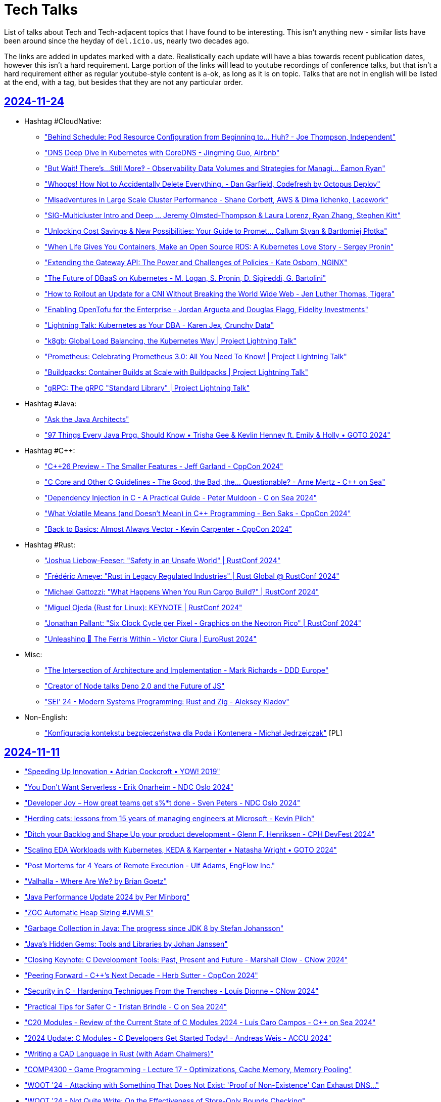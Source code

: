 = Tech Talks
:toclevels: 3
:numbered!:
:sectanchors:
:sectlinks:
:docinfo: shared
:linkattrs:
:tip-caption: 💡
:note-caption: ℹ️
:important-caption: ❗
:source-highlighter: highlightjs

List of talks about Tech and Tech-adjacent topics that I have found to be interesting. This isn't anything
new - similar lists have been around since the heyday of `del.icio.us`, nearly two decades ago.

The links are added in updates marked with a date. Realistically each update will have a bias towards recent
publication dates, however this isn't a hard requirement. Large portion of the links will lead to youtube recordings
of conference talks, but that isn't a hard requirement either as regular youtube-style content is a-ok, as long as it
is on topic. Talks that are not in english will be listed at the end, with a tag, but besides that they are not any particular order.

== 2024-11-24

* Hashtag #CloudNative:
** https://www.youtube.com/watch?v=Y8lmJvy8hJg["Behind Schedule: Pod Resource Configuration from Beginning to... Huh? - Joe Thompson, Independent"]
** https://www.youtube.com/watch?v=lAUmdIGP_fE["DNS Deep Dive in Kubernetes with CoreDNS - Jingming Guo, Airbnb"]
** https://www.youtube.com/watch?v=SMkrps5ytOM["But Wait! There's...Still More‽ - Observability Data Volumes and Strategies for Managi... Éamon Ryan"]
** https://www.youtube.com/watch?v=LrkLjMmTI6w["Whoops! How Not to Accidentally Delete Everything. - Dan Garfield, Codefresh by Octopus Deploy"]
** https://www.youtube.com/watch?v=wvpWmWzOPiQ["Misadventures in Large Scale Cluster Performance - Shane Corbett, AWS & Dima Ilchenko, Lacework"]
** https://www.youtube.com/watch?v=6nuCNCK_sdA["SIG-Multicluster Intro and Deep ... Jeremy Olmsted-Thompson & Laura Lorenz, Ryan Zhang, Stephen Kitt"]
** https://www.youtube.com/watch?v=o5HpeMtpsTg["Unlocking Cost Savings & New Possibilities: Your Guide to Promet... Callum Styan & Bartłomiej Płotka"]
** https://www.youtube.com/watch?v=0gSSmdNB-Zo["When Life Gives You Containers, Make an Open Source RDS: A Kubernetes Love Story - Sergey Pronin"]
** https://www.youtube.com/watch?v=haeVAmhihT4["Extending the Gateway API: The Power and Challenges of Policies - Kate Osborn, NGINX"]
** https://www.youtube.com/watch?v=Z35SlsYd1ds["The Future of DBaaS on Kubernetes - M. Logan, S. Pronin, D. Sigireddi, G. Bartolini"]
** https://www.youtube.com/watch?v=NPLwv9cMtsM["How to Rollout an Update for a CNI Without Breaking the World Wide Web - Jen Luther Thomas, Tigera"]
** https://www.youtube.com/watch?v=7Ypulc2GyoE["Enabling OpenTofu for the Enterprise - Jordan Argueta and Douglas Flagg, Fidelity Investments"]
** https://www.youtube.com/watch?v=TDZUNRIhDAg["Lightning Talk: Kubernetes as Your DBA - Karen Jex, Crunchy Data"]
** https://www.youtube.com/watch?v=vCzl15AIoU0["k8gb: Global Load Balancing, the Kubernetes Way | Project Lightning Talk"]
** https://www.youtube.com/watch?v=jcDtB150inI["Prometheus: Celebrating Prometheus 3.0: All You Need To Know! | Project Lightning Talk"]
** https://www.youtube.com/watch?v=f0lObSvR980["Buildpacks: Container Builds at Scale with Buildpacks | Project Lightning Talk"]
** https://www.youtube.com/watch?v=6goN2YhSMvM["gRPC: The gRPC "Standard Library" | Project Lightning Talk"]
* Hashtag #Java:
** https://www.youtube.com/watch?v=SPc9YpLsYo8["Ask the Java Architects"]
** https://www.youtube.com/watch?v=YAXGU2J7XjM["97 Things Every Java Prog. Should Know • Trisha Gee & Kevlin Henney ft. Emily & Holly • GOTO 2024"]
* Hashtag #C++:
** https://www.youtube.com/watch?v=xmqkRcAslw8["C++26 Preview - The Smaller Features - Jeff Garland - CppCon 2024"]
** https://www.youtube.com/watch?v=t5wmI6bnuEc["C++ Core and Other C++ Guidelines - The Good, the Bad, the… Questionable? - Arne Mertz - C++ on Sea"]
** https://www.youtube.com/watch?v=_UTgOC6jW8o["Dependency Injection in C++ - A Practical Guide - Peter Muldoon - C++ on Sea 2024"]
** https://www.youtube.com/watch?v=GeblxEQIPFM["What Volatile Means (and Doesn’t Mean) in C++ Programming - Ben Saks - CppCon 2024"]
** https://www.youtube.com/watch?v=VRGRTvfOxb4["Back to Basics: Almost Always Vector - Kevin Carpenter - CppCon 2024"]
* Hashtag #Rust:
** https://www.youtube.com/watch?v=qd3x5MCUrhw["Joshua Liebow-Feeser: "Safety in an Unsafe World" | RustConf 2024"]
** https://www.youtube.com/watch?v=_uYOd3ExJII["Frédéric Ameye: "Rust in Legacy Regulated Industries" | Rust Global @ RustConf 2024"]
** https://www.youtube.com/watch?v=fOApf4ZMX4w["Michael Gattozzi: "What Happens When You Run Cargo Build?" | RustConf 2024"]
** https://www.youtube.com/watch?v=FRMJzNYut4g["Miguel Ojeda (Rust for Linux): KEYNOTE | RustConf 2024"]
** https://www.youtube.com/watch?v=W45_KnLZ804["Jonathan Pallant: "Six Clock Cycle per Pixel - Graphics on the Neotron Pico" | RustConf 2024"]
** https://www.youtube.com/watch?v=kiG5-LzIQ54["Unleashing 🦀 The Ferris Within - Victor Ciura | EuroRust 2024"]
* Misc:
** https://www.youtube.com/watch?v=n6G5qtJHmgw["The Intersection of Architecture and Implementation - Mark Richards - DDD Europe"]
** https://www.youtube.com/watch?v=2x2eIhn2BJM["Creator of Node talks Deno 2.0 and the Future of JS"]
** https://www.youtube.com/watch?v=4aLy6qjhHeo["SEI' 24 - Modern Systems Programming: Rust and Zig - Aleksey Kladov"]
* Non-English:
** https://www.youtube.com/watch?v=Wyyj4m1yBYo["Konfiguracja kontekstu bezpieczeństwa dla Poda i Kontenera - Michał Jędrzejczak"] [PL]

== 2024-11-11

* https://www.youtube.com/watch?v=EmfPZkgMVic["Speeding Up Innovation • Adrian Cockcroft • YOW! 2019"]
* https://www.youtube.com/watch?v=xfkqNLzQCX8["You Don't Want Serverless - Erik Onarheim - NDC Oslo 2024"]
* https://www.youtube.com/watch?v=zqjyPl5ytZc["Developer Joy – How great teams get s%*t done - Sven Peters - NDC Oslo 2024"]
* https://www.youtube.com/watch?v=eg8Q8jR6tX4["Herding cats: lessons from 15 years of managing engineers at Microsoft - Kevin Pilch"]
* https://www.youtube.com/watch?v=czd26hnEiiM["Ditch your Backlog and Shape Up your product development - Glenn F. Henriksen - CPH DevFest 2024"]
* https://www.youtube.com/watch?v=AzxOG-RXDpc["Scaling EDA Workloads with Kubernetes, KEDA & Karpenter • Natasha Wright • GOTO 2024"]
* https://www.youtube.com/watch?v=2c_SaHI3KLs["Post Mortems for 4 Years of Remote Execution - Ulf Adams, EngFlow Inc."]
* https://www.youtube.com/watch?v=eL1yyTwu4hc["Valhalla - Where Are We? by Brian Goetz"]
* https://www.youtube.com/watch?v=xFb_LcapbXw["Java Performance Update 2024 by Per Minborg"]
* https://www.youtube.com/watch?v=wcENUyuzMNM["ZGC Automatic Heap Sizing #JVMLS"]
* https://www.youtube.com/watch?v=5wkzEy_BXdA["Garbage Collection in Java: The progress since JDK 8 by Stefan Johansson"]
* https://www.youtube.com/watch?v=bOEPqLyazAk["Java's Hidden Gems: Tools and Libraries by Johan Janssen"]
* https://www.youtube.com/watch?v=-Yy5T_P50iU["Closing Keynote: C++ Development Tools: Past, Present and Future - Marshall Clow - C++Now 2024"]
* https://www.youtube.com/watch?v=FNi1-x4pojs["Peering Forward - C++’s Next Decade - Herb Sutter - CppCon 2024"]
* https://www.youtube.com/watch?v=t7EJTO0-reg["Security in C++ - Hardening Techniques From the Trenches - Louis Dionne - C++Now 2024"]
* https://www.youtube.com/watch?v=d3t9YAmpN50["Practical Tips for Safer C++ - Tristan Brindle - C++ on Sea 2024"]
* https://www.youtube.com/watch?v=flu-f6SDnOE["C++20 Modules - Review of the Current State of C++ Modules 2024 - Luis Caro Campos - C++ on Sea 2024"]
* https://www.youtube.com/watch?v=twWFfYNd5gU["2024 Update: C++ Modules - C++ Developers Get Started Today! - Andreas Weis - ACCU 2024"]
* https://www.youtube.com/watch?v=7USuyXL0q6Y["Writing a CAD Language in Rust (with Adam Chalmers)"]
* https://www.youtube.com/watch?v=x2J8P9weVbs["COMP4300 - Game Programming - Lecture 17 - Optimizations, Cache Memory, Memory Pooling"]
* https://www.youtube.com/watch?v=qFdOaHavhbI["WOOT '24 - Attacking with Something That Does Not Exist: 'Proof of Non-Existence' Can Exhaust DNS..."]
* https://www.youtube.com/watch?v=rsNsoJfJiQA["WOOT '24 - Not Quite Write: On the Effectiveness of Store-Only Bounds Checking"]
* https://www.youtube.com/watch?v=6hswHjXfTyk["WOOT '24 - Basilisk: Remote Code Execution by Laser Excitation of P–N Junctions Without..."]
* https://www.youtube.com/watch?v=yOChFQAnbg0["Understanding Nuclear Power - Richard Campbell - CPH DevFest 2024"]
* https://www.youtube.com/watch?v=lDiyPChiTyY["Sqlite Is Getting So Good"]
* https://www.youtube.com/watch?v=onCHSujPlfg["JavaScript Is Becoming 2 Languages?? FROM TC39"]
* https://www.youtube.com/watch?v=rQKbypWsNCI["Droga do Platform Engineering w OLX - Maciej Sobkowiak"] [PL]

== 2024-10-20

* https://www.youtube.com/watch?v=VAgT7CY572U["A Field Guide to Reliability Engineering at Zalando • Heinrich Hartmann • GOTO 2024"]
* https://www.youtube.com/watch?v=3BFcYTpHwHw["The next phase of Project Loom and Virtual Threads by Alan Bateman"]
* https://www.youtube.com/watch?v=A5SefnQPyn0["DEF CON 32 - An adversarial approach to Airline Revenue Management Proving Ground - Craig Lester"]
* https://www.youtube.com/watch?v=3dHZ-l3XSsE["DEF CON 32 - Your CI CD Pipeline Is Vulnerable, But It's Not Your Fault - Elad Pticha, Oreen Livni"]
* https://www.youtube.com/watch?v=5P7KatZBr_I["DEF CON 32 - Grand Theft Actions Abusing Self Hosted GitHub Runners - Adnan Khan, John Stawinski"]
* https://www.youtube.com/watch?v=1upEyCKVpkI["DEF CON 32 - The Immortal Retrofuturism of Mainframes and How to Keep Them Safe- Michelle Eggers"]
* https://www.youtube.com/watch?v=zBP2deuPQTg["DEF CON 32 -Your Smartcard is Dumb A Brief History of Hacking Access Control Systems - Chad Shortman"]
* https://www.youtube.com/watch?v=x6fU8C0kLBw["Mathieu Ropert: Heaps Don't Lie - Guidelines for Memory Allocation in C++"]
* https://www.youtube.com/watch?v=xlf4oXoP8qI["Nikhil Suresh - Skills that programmers need, to defend both their code and their careers"]
* https://www.youtube.com/watch?v=Zr09I5OlOjs["The Magic Of ARM w/ Casey Muratori"]
* https://www.youtube.com/watch?v=LoRc5A8QCmw["Laravel Creator talks PHP, Lambos, and VC"]
* https://www.youtube.com/watch?v=7PKUj37mBlI["Prężenie muskułów, czyli deploymenty w Azure za pomocą Bicepa - Maciej Widomski"] [PL]

== 2024-10-13

* https://www.youtube.com/watch?v=4AB9cEfpaGA["Platforms: Build abstractions, not illusions by Gregor Hohpe"]
* https://www.youtube.com/watch?v=A_ImrhN9H6A["Java 23 - Better Language, Better APIs, Better Runtime"]
* https://www.youtube.com/watch?v=P1nDlF2vg1I["Wait no more, here comes Maven 4! by Robert Scholte, Maarten Mulders"]
* https://www.youtube.com/watch?v=8F-ymGprwak["The Science of Signals: Mastering Telemetry for Observability by Alex Van Boxel, Maximilien Richer"]
* https://www.youtube.com/watch?v=l-oCDQGH3EU["Being Staff Plus - Ian Cooper - NDC Oslo 2024"]
* https://www.youtube.com/watch?v=UrU8O1mMyNE["Mistakes to Avoid When Writing C++ Projects - Bret Brown - C++Now 2024"]
* https://www.youtube.com/watch?v=fgezCKfUfm8["Productivity Panel • C. Majors, B. Böckeler, M. Greiler, D. Terhorst-North & J. Lewis • GOTO 2024"]
* https://www.youtube.com/watch?v=u5XC2nriqpQ["Micro Benchmarking - The Art of Realizing One is Wrong by René Schwietzke"]
* https://www.youtube.com/watch?v=0A5B0vciIS0["Building on clang-tidy to Move From printf-style to std::print-style Logging and Beyond - Mike Crowe"]
* https://www.youtube.com/watch?v=oTMKB-fVJus["LLMs gone wild - Tess Ferrandez-Norlander - NDC Oslo 2024"]
* https://www.youtube.com/watch?v=eHWFHFQ8tKo["A Kafka Producer’s Request: Or, There and Back Again by Danica Fine"]
* https://www.youtube.com/watch?v=XfU2ZODl6EU["How to Keep C++ Binaries Small - Techniques for C++ Optimization - Sandor Dargo - C++ on Sea 2024"]
* https://www.youtube.com/watch?v=axQXBKHSwkM["Bring the action: using GraalVM in production by Alina Yurenko"]
* https://www.youtube.com/watch?v=G-dkJe6s9us["Enhancing Productivity and Insight: A Tour of JDK Tools Progress Beyond Java 17 by Mihalceanu"]
* https://www.youtube.com/watch?v=YP-_4oHcPwI["How JavaScript Happened: A Short History of Programming Languages by Mark Rendle"]
* https://www.youtube.com/watch?v=JY-4QEC8A_g["The Pearls and Pitfalls of DateTime by Mahmoud Abdelghany"]
* https://www.youtube.com/watch?v=68mbO92-Jfo["The Current State of Apache Maven 4 - Development by Karl Heinz Marbaise"]
* https://www.youtube.com/watch?v=yQC6LBSw2zs["Migrating Spring Boot apps to GraalVM by Alina Yurenko, Daniel Garnier-Moiroux"]
* https://www.youtube.com/watch?v=4rYPXgCKamM["HTTP/3 and QUIC: Who, what, where, when and, WHY? by Robin Marx"]
* https://www.youtube.com/watch?v=Yiye8lqh0Ig["Postcards from the Peak of Complexity by Brian Goetz"]
* https://www.youtube.com/watch?v=mIbA2ymCWDs["Serialization: A New Hope by Viktor Klang, Brian Goetz"]
* https://www.youtube.com/watch?v=n6K_8s3Sx4s["The Peak of Complexity with Brian Goetz - Q&A at Devoxx BE"]
* https://www.youtube.com/watch?v=OV_bBnj2Lew["Project Panama in Action: Building a File System by David Vlijmincx"]
* https://www.youtube.com/watch?v=F8GoDqTtSOE["Supercharge your Java Applications with Python! by Fabio Niephaus, Thomas Wuerthinger"]
* https://www.youtube.com/watch?v=ux1xoUR9Xm8["gRPC Rust - Doug Fawley, Google, and Lucio Franco, Turso"]
* https://www.youtube.com/watch?v=xV4rLfpidIk["CloudFlare - Trie Hard - Big Savings On Cloud"]
* https://www.youtube.com/watch?v=Z9uMPYB74o0["Rails World Is So Good"]
* https://www.youtube.com/watch?v=2Jobi1NOxj4["The Worlds Largest DDos Attack 3.8 Tbps"]
* https://www.youtube.com/watch?v=69qfsnhEl-c["Keynote: How To Be A Rockstar Developer - Dylan Beattie - CPH DevFest 2024"]
* https://www.youtube.com/watch?v=Gu0ziZbrlmY["Zarządzanie tożsamością i dostępami w MSP z wykorzystaniem FreeIPA - Krzysztof Wierzbicki"] [PL]

== 2024-09-23

* https://www.youtube.com/watch?v=OM_8UOPFpqE["Keynote: Linus Torvalds in Conversation with Dirk Hohndel"]
* https://www.youtube.com/watch?v=Y9clBHENy4Q["Programming's Greatest Mistakes • Mark Rendle • GOTO 2023"]
* https://www.youtube.com/watch?v=mTa2d3OLXhg["DHH Is Right About Everything"]
* https://www.youtube.com/watch?v=FbV9EFHnGOE["How Flow Works • James Lewis • GOTO 2024"]
* https://www.youtube.com/watch?v=mqoU2C-USP0["The C4 Model – Misconceptions, Misuses & Mistakes • Simon Brown • GOTO 2024"]
* https://www.youtube.com/watch?v=m7cWdYVAzX0["Learning Systems Thinking • Diana Montalion & Charles Humble • GOTO 2024"]
* https://www.youtube.com/watch?v=CELF_qOW2Pw["Stabilising eccentric systems - Jessica Brentnall - NDC Oslo 2024"]
* https://www.youtube.com/watch?v=dg2MwYl9bMc["Developer productivity is waste - Michael Coté - NDC Oslo 2024"]
* https://www.youtube.com/watch?v=t7L2iROVaRg["Nate Abele - Running K8s in the Browser. Yes, Really. Well, Not Really.  Kind of. // Carolina Code 24"]
* https://www.youtube.com/watch?v=_AefJX66io8["Understanding The constexpr 2-Step - Jason Turner - C++ on Sea 2024"]
* https://www.youtube.com/watch?v=VWiUYbtSWRI["C++11 to C++23 in the C++ Memory Model - Alex Dathskovsky - C++Now 2024"]
* https://www.youtube.com/watch?v=DLgM570cujU["Zero-Cost Abstractions in C++ - High Performance Message Dispatch - Luke Valenty - C++Now 2024"]
* https://www.youtube.com/watch?v=79Bb4L6txTw["C++ Zero Overhead Pass by Value Through Invocable C++ Abstractions - Filipp Gelman - C++Now 2024"]
* https://www.youtube.com/watch?v=0rlATWBNvMw["DHH discusses SQLite (and Stoicism)"]
* https://www.youtube.com/watch?v=tsEuA9S5q9Q["Aida Getoeva - Async C++/Rust Interoperability"]
* https://www.youtube.com/watch?v=MZz6Gt_Uv08["Are Rewrites always a Bad Idea? - Adele Carpenter - NDC Oslo 2024"]
* https://www.youtube.com/watch?v=ommhbiRx-vI["Jason Crome - Modern Web Development in Perl // Carolina Code Conference 2024"]
* https://www.youtube.com/watch?v=VlpT-qZBWdk["Why CoPilot Is Making Programmers Worse"]
* https://www.youtube.com/watch?v=0WYgKc00J8s["Casey Muratori on his work experience"]
* https://www.youtube.com/watch?v=3fchvdSPpZY["Rust Features that I Want in C++"] [2022]
* https://www.youtube.com/watch?v=rp2kFFfk2Hc["Błędy architektoniczne w chmurze - Magdalena Wojnarowska-Pietrzak"] [PL]

== 2024-09-02

* https://www.youtube.com/watch?v=si9iqF5uTFk["Capt. Grace Hopper on Future Possibilities: Data, Hardware, Software, and People (Part One, 1982)"]
* https://www.youtube.com/watch?v=AW7ZHpKuqZg["Capt. Grace Hopper on Future Possibilities: Data, Hardware, Software, and People (Part Two, 1982)"]
* https://www.youtube.com/watch?v=IroPQ150F6c["Andrew Kelley Practical Data Oriented Design (DoD)"]
* https://www.youtube.com/watch?v=sxWe9KzYQSI["Keynote: C++ Painkillers for C++ Developers - The Evolution of C++ Tooling - Anastasia Kazakova"]
* https://www.youtube.com/watch?v=xm4AQj5PHT4["Data Oriented Design and Entity Component System Explained - Mathieu Ropert - ACCU 2024"]
* https://www.youtube.com/watch?v=bHxvfwTnJhg["Functional C++ - Gašper Ažman - C++Now 2024"]
* https://www.youtube.com/watch?v=i9nFvSpcCzo["Zig as a Multi-OS Build System (with Loris Cro)"]
* https://www.youtube.com/watch?v=R5fzBNJP6Rk["Microsoft Is A Blackhole Of Talent And Money"]

== 2024-08-23

* https://www.youtube.com/watch?v=dcp6YMAmI3M["X Marks the Spot: Navigating Possible Futures with Wardley Maps • Simon  Wardley • GOTO 2024"]
* https://www.youtube.com/watch?v=RqQjNtnL08I["Scaling for Global Growth with Modern Cloud • David Anderson • GOTO 2024"]
* https://www.youtube.com/watch?v=iSOSsnV1tJ0["Riccardo Carlesso: How to fail your SRE adoption (for Enterprises) | DOD Warsaw 2023"]
* https://www.youtube.com/watch?v=ItcGevumW-8["Reducing C++ Compilation Times Through Good Design - Andrew Pearcy - ACCU 2024"]
* https://www.youtube.com/watch?v=wGSSUSeaLgA["Unlocking Modern CPU Power - Next-Gen C++ Optimization Techniques - Fedor G Pikus - C++Now 2024"]
* https://www.youtube.com/watch?v=EB7yR-1317k["Keynote: Safety, Security, Safety and C / C++ - C++ Evolution - Herb Sutter - ACCU 2024"]
* https://www.youtube.com/watch?v=v6djyBvfmJM["Immutable Data Structures in C++ - Alistair Fisher - ACCU 2024"]
* https://www.youtube.com/watch?v=jKcwxZWY40E["Fabio Alessandro Locati: Leverage the multiple architectures supported by Kubernetes | DOD Warsaw"]
* https://www.youtube.com/watch?v=1zOd52_tUWg["Async Rust: the good, the bad, and the ugly - Steve Klabnik"]
* https://www.youtube.com/watch?v=TYTGm14sTl8["How to Reduce the Footprint of Your Spring Boot Applications | Martin Lippert & Sandra Ahlgrimm (EN)"]
* https://www.youtube.com/watch?v=lnsAi_bWNpI["Boost.Parser (Part 1 of 2) - A Parser Combinator Library for C++ - Zach  Laine - C++Now 2024"]
* https://www.youtube.com/watch?v=ZJKWNBcPHaQ["Typical C++, But Why? - Björn Fahller - Meeting C++ 2023"]
* https://www.youtube.com/watch?v=UTgxuT2hZY0["Developing Better C++ Code by Isolating Decisions - Michael Okyen - C++Now 2024"]
* https://www.youtube.com/watch?v=qTw0q3WfdNs["C++ Should Be C++ - David Sankel - C++Now 2024"]
* https://www.youtube.com/watch?v=ovYbgbrQ-v8["I Interviewed The Creator Of LLVM, Clang, Swift, and Mojo"]
* https://www.youtube.com/watch?v=fYUruq352yE["Top Shelf #2 Ginger Bill - Creator Of Odin"]
* https://www.youtube.com/watch?v=lsUCfC710KM["Walking Away From JavaScript"]
* https://www.youtube.com/watch?v=2YDW8uI2j0M["TRACTOR - C to Rust AI Compiler By DARPA"]

== 2024-07-04

* https://www.youtube.com/watch?v=kzjGp7LmW0I["JDK 23 Feature Overview - Inside Java Newscast #70"]
* https://www.youtube.com/watch?v=XUz4LKZx83g["Spring I/O 2024 Keynote"]
* https://www.youtube.com/watch?v=GzX3C0sTFbw["Spring Framework 6.2: Core Container Revisited by Juergen Hoeller @ Spring I/O 2024"]
* https://www.youtube.com/watch?v=EEHJekkSDNA["It's all in the mix: producing production-ready apps with Spring Boot by Joris Kuipers @ Spring I/O"]
* https://www.youtube.com/watch?v=H2tM7EClyx8["Efficient containers with Spring Boot 3, Java 21 and CDS by Sébastien Deleuze @ Spring I/O 2024"]
* https://www.youtube.com/watch?v=BhiF6e24l5k["Action Jackson! Effective JSON processing in Spring Boot Applications by Joris Kuipers @ Spring I/O"]
* https://www.youtube.com/watch?v=ZjjX49nFLL0["SELECT 'amazing features' FROM "postgresql" by Kevin Davin"]
* https://www.youtube.com/watch?v=gciTBLgwjIM["Getting Unstuck Strategies for Surviving in a Rapidly Changing Post-Agile World - Sander Hoogendoorn"]
* https://www.youtube.com/watch?v=WPCrGYjrJ1Y["The Most Dangerous Phrase • Daniel Terhorst-North • GOTO 2023"]
* https://www.youtube.com/watch?v=3ipV-2oc7c4["Lean Spring Boot Applications for The Cloud by Patrick Baumgartner @ Spring I/O 2024"]
* https://www.youtube.com/watch?v=LNgRpBBhpsY["Workshop: How to Triumph at Tech Support | Bill Stearns | WWHF 2023"]
* https://www.youtube.com/watch?v=0GpN_vEUGLk["Enabling Microservice Success • Sarah Wells & Sam Newman • GOTO 2024"]
* https://www.youtube.com/watch?v=BKbJyv4P8e8["'Przychodzi DevOps do startupu' - Łukasz Durak"] [PL]
* https://www.youtube.com/watch?v=pH2izpNg_GY["Platform Engineering: jak uniknąć powrotu do roku 1670? - Grzegorz Rożniecki"] [PL]
* https://www.youtube.com/watch?v=Gt6G_r5Itjg["Multi-Cloud Network and Security - Jakub Dorsz"] [PL]
* https://www.youtube.com/watch?v=UVHYlvPutKk["Kubernetes Operators - When? Why? How? - Daniel Pokusa"] [PL]
* https://www.youtube.com/watch?v=wi0XQhhoF08["Adam Haertle: Bo to niedobra rada była, czyli rekomendacje, które szkodzą, zamiast pomagać |OMH 2023"] [PL]
* https://www.youtube.com/watch?v=ttweQMlbraM["Piotr Zarzycki: ZnanySciemniacz.pl czyli jak zostałem dietetykiem i przeanalizowałem 3m komentarzy"] [PL]


// eof
